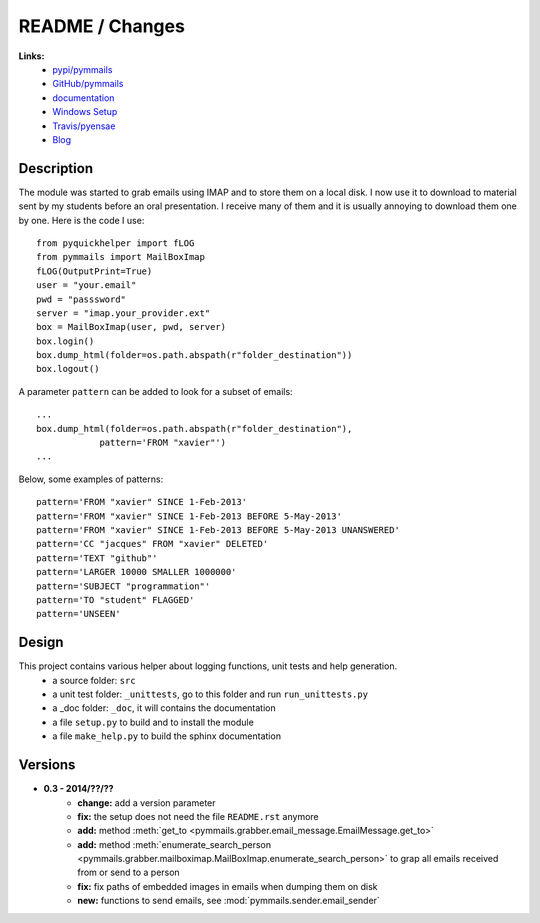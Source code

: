 
.. _l-README:

README / Changes
================

.. image:: https://travis-ci.org/sdpython/pymmails.svg?branch=master
    :target: https://travis-ci.org/sdpython/pymmails
    :alt: Build status

.. image:: https://badge.fury.io/py/pymmails.svg
    :target: http://badge.fury.io/py/pymmails
   
.. image:: http://img.shields.io/pypi/dm/pymmails.png
    :alt: PYPI Package
    :target: https://pypi.python.org/pypi/pymmails

      

**Links:**
    * `pypi/pymmails <https://pypi.python.org/pypi/pymmails/>`_
    * `GitHub/pymmails <https://github.com/sdpython/pymmails/>`_
    * `documentation <http://www.xavierdupre.fr/app/pymmails/helpsphinx/index.html>`_
    * `Windows Setup <http://www.xavierdupre.fr/site2013/index_code.html#pymmails>`_
    * `Travis/pyensae <https://travis-ci.org/sdpython/pymmails>`_
    * `Blog <http://www.xavierdupre.fr/app/pymmails/helpsphinx/blog/main_0000.html#ap-main-0>`_


Description
-----------

The module was started to grab emails using IMAP and to store them on a local disk.
I now use it to download to material sent by my students before an oral presentation.
I receive many of them and it is usually annoying to download them one by one.
Here is the code I use::

    from pyquickhelper import fLOG
    from pymmails import MailBoxImap
    fLOG(OutputPrint=True)
    user = "your.email"
    pwd = "passsword"
    server = "imap.your_provider.ext"
    box = MailBoxImap(user, pwd, server)
    box.login()
    box.dump_html(folder=os.path.abspath(r"folder_destination"))
    box.logout()
    
A parameter ``pattern`` can be added to look for a subset of emails::    

    ...
    box.dump_html(folder=os.path.abspath(r"folder_destination"),
                pattern='FROM "xavier"')
    ...
    
Below, some examples of patterns::

    pattern='FROM "xavier" SINCE 1-Feb-2013'
    pattern='FROM "xavier" SINCE 1-Feb-2013 BEFORE 5-May-2013'
    pattern='FROM "xavier" SINCE 1-Feb-2013 BEFORE 5-May-2013 UNANSWERED'
    pattern='CC "jacques" FROM "xavier" DELETED'
    pattern='TEXT "github"'
    pattern='LARGER 10000 SMALLER 1000000'
    pattern='SUBJECT "programmation"'
    pattern='TO "student" FLAGGED'
    pattern='UNSEEN'
    

Design
------

This project contains various helper about logging functions, unit tests and help generation.
   * a source folder: ``src``
   * a unit test folder: ``_unittests``, go to this folder and run ``run_unittests.py``
   * a _doc folder: ``_doc``, it will contains the documentation
   * a file ``setup.py`` to build and to install the module
   * a file ``make_help.py`` to build the sphinx documentation
    

Versions
--------

* **0.3 - 2014/??/??**
    * **change:** add a version parameter
    * **fix:** the setup does not need the file ``README.rst`` anymore
    * **add:** method :meth:`get_to <pymmails.grabber.email_message.EmailMessage.get_to>`
    * **add:** method :meth:`enumerate_search_person <pymmails.grabber.mailboximap.MailBoxImap.enumerate_search_person>` to grap all emails received from or send to a person
    * **fix:** fix paths of embedded images in emails when dumping them on disk
    * **new:** functions to send emails, see :mod:`pymmails.sender.email_sender`

